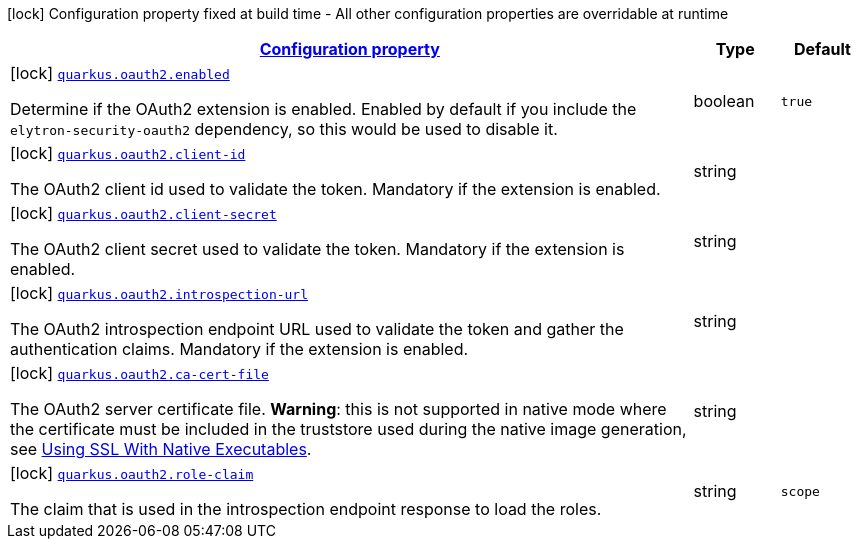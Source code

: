 [.configuration-legend]
icon:lock[title=Fixed at build time] Configuration property fixed at build time - All other configuration properties are overridable at runtime
[.configuration-reference, cols="80,.^10,.^10"]
|===

h|[[quarkus-oauth2-o-auth2-config_configuration]]link:#quarkus-oauth2-o-auth2-config_configuration[Configuration property]

h|Type
h|Default

a|icon:lock[title=Fixed at build time] [[quarkus-oauth2-o-auth2-config_quarkus.oauth2.enabled]]`link:#quarkus-oauth2-o-auth2-config_quarkus.oauth2.enabled[quarkus.oauth2.enabled]`

[.description]
--
Determine if the OAuth2 extension is enabled. Enabled by default if you include the `elytron-security-oauth2` dependency, so this would be used to disable it.
--|boolean 
|`true`


a|icon:lock[title=Fixed at build time] [[quarkus-oauth2-o-auth2-config_quarkus.oauth2.client-id]]`link:#quarkus-oauth2-o-auth2-config_quarkus.oauth2.client-id[quarkus.oauth2.client-id]`

[.description]
--
The OAuth2 client id used to validate the token. Mandatory if the extension is enabled.
--|string 
|


a|icon:lock[title=Fixed at build time] [[quarkus-oauth2-o-auth2-config_quarkus.oauth2.client-secret]]`link:#quarkus-oauth2-o-auth2-config_quarkus.oauth2.client-secret[quarkus.oauth2.client-secret]`

[.description]
--
The OAuth2 client secret used to validate the token. Mandatory if the extension is enabled.
--|string 
|


a|icon:lock[title=Fixed at build time] [[quarkus-oauth2-o-auth2-config_quarkus.oauth2.introspection-url]]`link:#quarkus-oauth2-o-auth2-config_quarkus.oauth2.introspection-url[quarkus.oauth2.introspection-url]`

[.description]
--
The OAuth2 introspection endpoint URL used to validate the token and gather the authentication claims. Mandatory if the extension is enabled.
--|string 
|


a|icon:lock[title=Fixed at build time] [[quarkus-oauth2-o-auth2-config_quarkus.oauth2.ca-cert-file]]`link:#quarkus-oauth2-o-auth2-config_quarkus.oauth2.ca-cert-file[quarkus.oauth2.ca-cert-file]`

[.description]
--
The OAuth2 server certificate file. *Warning*: this is not supported in native mode where the certificate must be included in the truststore used during the native image generation, see link:native-and-ssl.html[Using SSL With Native Executables].
--|string 
|


a|icon:lock[title=Fixed at build time] [[quarkus-oauth2-o-auth2-config_quarkus.oauth2.role-claim]]`link:#quarkus-oauth2-o-auth2-config_quarkus.oauth2.role-claim[quarkus.oauth2.role-claim]`

[.description]
--
The claim that is used in the introspection endpoint response to load the roles.
--|string 
|`scope`

|===